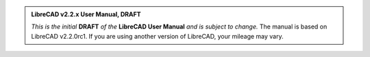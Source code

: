 .. Notice / banner to include at top of every page via include command


.. admonition:: LibreCAD v2.2.x User Manual, **DRAFT**

    *This is the initial* **DRAFT** *of the* **LibreCAD User Manual** *and is subject to change.*  The manual is based on LibreCAD v2.2.0rc1.  If you are using another version of LibreCAD, your mileage may vary.


